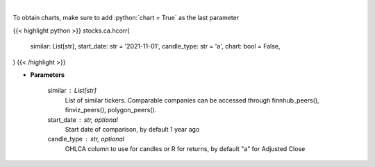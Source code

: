 .. role:: python(code)
    :language: python
    :class: highlight

|

.. raw:: html

    <h3>
    > Get historical price correlation. [Source: Yahoo Finance]
    </h3>

To obtain charts, make sure to add :python:`chart = True` as the last parameter

{{< highlight python >}}
stocks.ca.hcorr(
    similar: List[str],
    start_date: str = '2021-11-01',
    candle_type: str = 'a',
    chart: bool = False,
)
{{< /highlight >}}

* **Parameters**

    similar : List[str]
        List of similar tickers.
        Comparable companies can be accessed through
        finnhub_peers(), finviz_peers(), polygon_peers().
    start_date : str, optional
        Start date of comparison, by default 1 year ago
    candle_type : str, optional
        OHLCA column to use for candles or R for returns, by default "a" for Adjusted Close
    